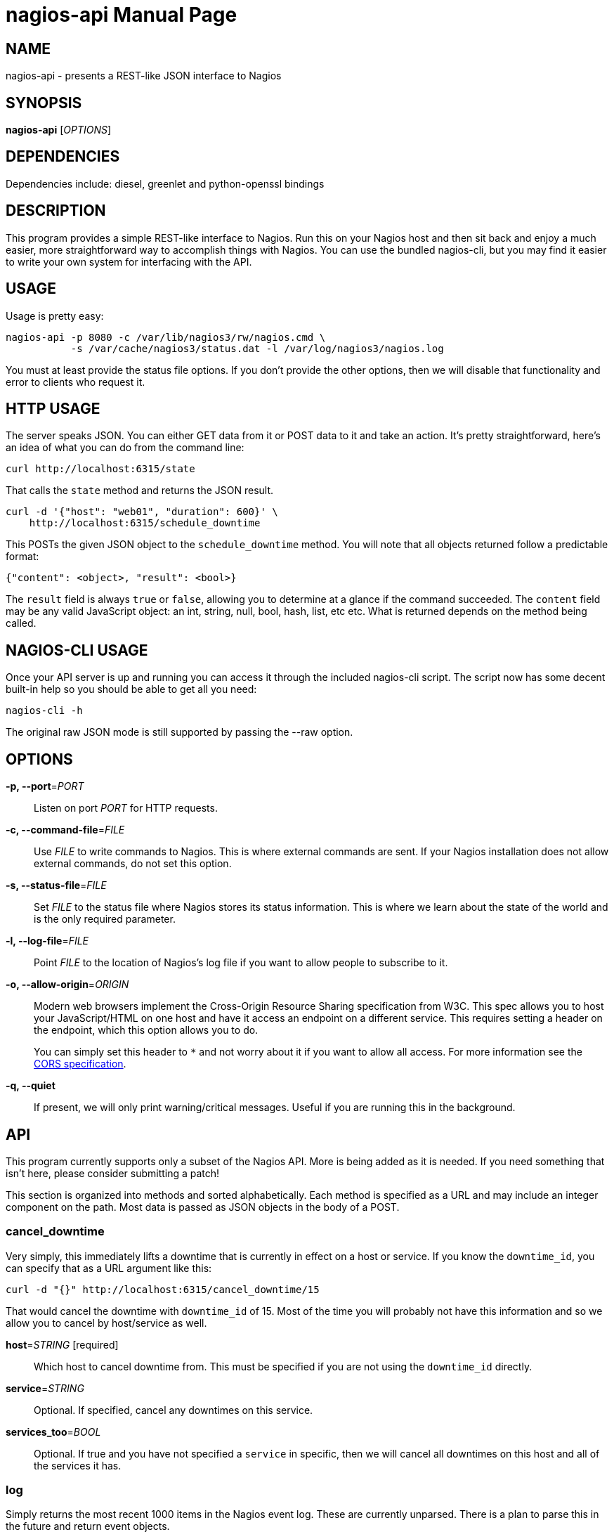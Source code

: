 nagios-api
==========
:doctype: manpage


NAME
----
nagios-api - presents a REST-like JSON interface to Nagios


SYNOPSIS
--------
*nagios-api* ['OPTIONS']


DEPENDENCIES
------------
Dependencies include: diesel, greenlet and python-openssl bindings


DESCRIPTION
-----------
This program provides a simple REST-like interface to Nagios. Run this
on your Nagios host and then sit back and enjoy a much easier, more
straightforward way to accomplish things with Nagios. You can use the
bundled nagios-cli, but you may find it easier to write your own system
for interfacing with the API.


USAGE
-----
Usage is pretty easy:

  nagios-api -p 8080 -c /var/lib/nagios3/rw/nagios.cmd \
             -s /var/cache/nagios3/status.dat -l /var/log/nagios3/nagios.log

You must at least provide the status file options. If you don't provide
the other options, then we will disable that functionality and error to
clients who request it.


HTTP USAGE
----------
The server speaks JSON. You can either GET data from it or POST data to
it and take an action. It's pretty straightforward, here's an idea of
what you can do from the command line:

  curl http://localhost:6315/state

That calls the `state` method and returns the JSON result.

  curl -d '{"host": "web01", "duration": 600}' \
      http://localhost:6315/schedule_downtime

This POSTs the given JSON object to the `schedule_downtime` method. You
will note that all objects returned follow a predictable format:

  {"content": <object>, "result": <bool>}

The `result` field is always `true` or `false`, allowing you to
determine at a glance if the command succeeded. The `content` field may
be any valid JavaScript object: an int, string, null, bool, hash, list,
etc etc. What is returned depends on the method being called.


NAGIOS-CLI USAGE
----------------
Once your API server is up and running you can access it through the
included nagios-cli script. The script now has some decent built-in help
so you should be able to get all you need:

  nagios-cli -h

The original raw JSON mode is still supported by passing the --raw
option.


OPTIONS
-------
*-p, --port*='PORT'::
    Listen on port 'PORT' for HTTP requests.

*-c, --command-file*='FILE'::
    Use 'FILE' to write commands to Nagios. This is where external
    commands are sent. If your Nagios installation does not allow
    external commands, do not set this option.

*-s, --status-file*='FILE'::
    Set 'FILE' to the status file where Nagios stores its status
    information. This is where we learn about the state of the world and
    is the only required parameter.

*-l, --log-file*='FILE'::
    Point 'FILE' to the location of Nagios's log file if you want to
    allow people to subscribe to it.

*-o, --allow-origin*='ORIGIN'::
    Modern web browsers implement the Cross-Origin Resource Sharing
    specification from W3C. This spec allows you to host your
    JavaScript/HTML on one host and have it access an endpoint on a
    different service. This requires setting a header on the endpoint,
    which this option allows you to do.
+
You can simply set this header to `*` and not worry about it
if you want to allow all access. For more information see the
http://www.w3.org/TR/cors/[CORS specification].

*-q, --quiet*::
    If present, we will only print warning/critical messages. Useful if
    you are running this in the background.


API
---
This program currently supports only a subset of the Nagios API. More
is being added as it is needed. If you need something that isn't here,
please consider submitting a patch!

This section is organized into methods and sorted alphabetically. Each
method is specified as a URL and may include an integer component on the
path. Most data is passed as JSON objects in the body of a POST.

cancel_downtime
~~~~~~~~~~~~~~~
Very simply, this immediately lifts a downtime that is currently in
effect on a host or service. If you know the `downtime_id`, you can
specify that as a URL argument like this:

  curl -d "{}" http://localhost:6315/cancel_downtime/15

That would cancel the downtime with `downtime_id` of 15. Most of the
time you will probably not have this information and so we allow you to
cancel by host/service as well.

*host*='STRING' [required]::
    Which host to cancel downtime from.  This must be specified if you
    are not using the `downtime_id` directly.

*service*='STRING'::
    Optional. If specified, cancel any downtimes on this service.

*services_too*='BOOL'::
    Optional. If true and you have not specified a `service` in
    specific, then we will cancel all downtimes on this host and all of
    the services it has.

log
~~~
Simply returns the most recent 1000 items in the Nagios event log. These
are currently unparsed. There is a plan to parse this in the future and
return event objects.

objects
~~~~~~~
Returns a dict with the key being hostnames and the values being a list
of services defined for that host. Use this method to get the contents
of the world -- i.e., all hosts and services.

schedule_downtime
~~~~~~~~~~~~~~~~~
This general purpose method is used for creating fixed length downtimes.
This method can be used on hosts and services. You are allowed to
specify the author and comment to go with the downtime, too. The JSON
parameters are:

*host*='STRING' [required]::
    Which host to schedule a downtime for.  This must be specified.

*duration*='INTEGER' [required]::
    How many seconds this downtime will last for. They begin immediately
    and continue for `duration` seconds before ending.

*service*='STRING'::
    Optional. If specified, we will schedule a downtime for this service
    on the above host. If not specified, then the downtime will be
    scheduled for the host itself.

*services_too*='BOOL'::
    Optional. If true and you have not specified a `service` in
    specific, then we will schedule a downtime for the host and all of
    the services on that host. Potentially many downtimes are scheduled.

*author*='STRING'::
    Optional. The name of the author. This is useful in UIs if you want
    to disambiguate who is doing what.

*comment*='STRING'::
    Optional. As above, useful in the UI.

The result of this method is a text string that indicates whether or
not the downtimes have been scheduled or if a different error occurred.
We do not have the ability to get the `downtime_id` that is generated,
unfortunately, as that would require waiting for Nagios to regenerate
the status file.

state
~~~~~
This method takes no parameters. It returns a large JSON object
containing all of the active state from Nagios. Included are all hosts,
services, downtimes, comments, and other things that may be in the
global state object.

submit_result
~~~~~~~~~~~~~
If you are using passive service checks or you just want to submit a
result for a check, you can use this method to submit your result to
Nagios.

*host*='STRING' [required]::
    The host to submit a result for.  This is required.

*service*='STRING'::
    Optional. If specified, we will submit a result for this service on
    the above host. If not specified, then the result will be submitted
    for the host itself.

*status*='INTEGER' [required]::
    The status code to set this host/service check to. If you are
    updating a host's status: 0 = OK, 1 = DOWN, 2 = UNREACHABLE. For
    service checks, 0 = OK, 1 = WARNING, 2 = CRITICAL, 3 = UNKNOWN.

*output*='STRING' [required]::
    The plugin output to be displayed in the UI and stored.  This is a
    single line of text, normally returned by checkers.

The response indicates if we successfully wrote the command to the log.


AUTHOR
------
Written by Mark Smith <mark@qq.is> while under the employ of Bump
Technologies, Inc.


COPYING
-------
See the LICENSE file for licensing information.
